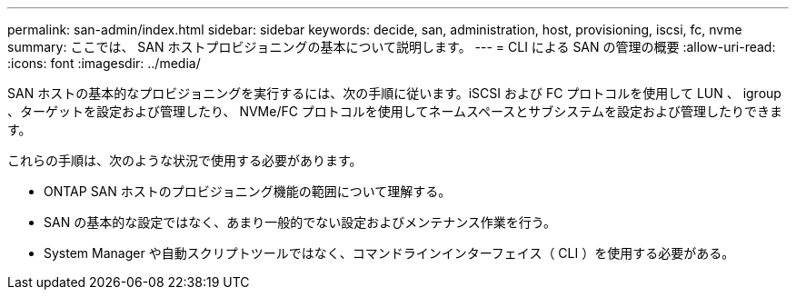 ---
permalink: san-admin/index.html 
sidebar: sidebar 
keywords: decide, san, administration, host, provisioning, iscsi, fc, nvme 
summary: ここでは、 SAN ホストプロビジョニングの基本について説明します。 
---
= CLI による SAN の管理の概要
:allow-uri-read: 
:icons: font
:imagesdir: ../media/


[role="lead"]
SAN ホストの基本的なプロビジョニングを実行するには、次の手順に従います。iSCSI および FC プロトコルを使用して LUN 、 igroup 、ターゲットを設定および管理したり、 NVMe/FC プロトコルを使用してネームスペースとサブシステムを設定および管理したりできます。

これらの手順は、次のような状況で使用する必要があります。

* ONTAP SAN ホストのプロビジョニング機能の範囲について理解する。
* SAN の基本的な設定ではなく、あまり一般的でない設定およびメンテナンス作業を行う。
* System Manager や自動スクリプトツールではなく、コマンドラインインターフェイス（ CLI ）を使用する必要がある。

